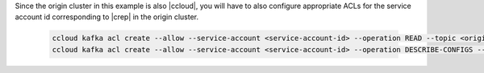 Since the origin cluster in this example is also |ccloud|, you will have to also configure appropriate ACLs for the service account id corresponding to |crep| in the origin cluster.

   .. sourcecode:: bash

      ccloud kafka acl create --allow --service-account <service-account-id> --operation READ --topic <original-topic>
      ccloud kafka acl create --allow --service-account <service-account-id> --operation DESCRIBE-CONFIGS --topic <original-topic>

